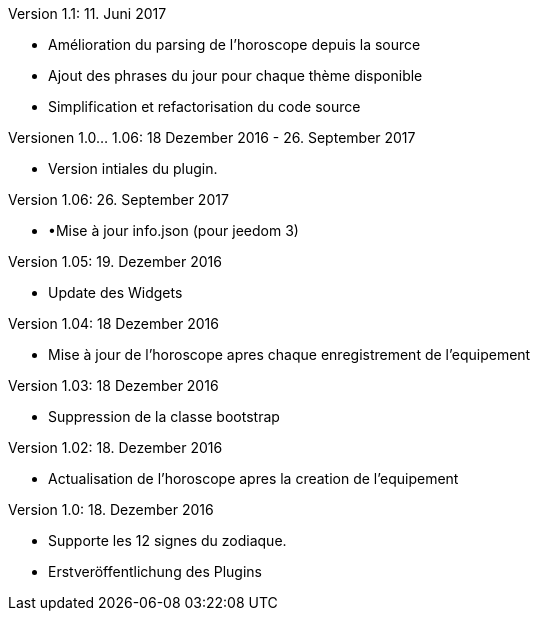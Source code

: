 Version 1.1: 11. Juni 2017
--
* Amélioration du parsing de l'horoscope depuis la source
* Ajout des phrases du jour pour chaque thème disponible
* Simplification et refactorisation du code source

Versionen 1.0... 1.06: 18 Dezember 2016 - 26. September 2017
--
* Version intiales du plugin.


Version 1.06: 26. September 2017
--
* •Mise à jour info.json (pour jeedom 3)


Version 1.05: 19. Dezember 2016
--
* Update des Widgets


Version 1.04: 18 Dezember 2016
--
* Mise à jour de l'horoscope apres chaque enregistrement de l'equipement


Version 1.03: 18 Dezember 2016
--
* Suppression de la classe bootstrap


Version 1.02: 18. Dezember 2016
--
* Actualisation de l'horoscope apres la creation de l'equipement


Version 1.0: 18. Dezember 2016
--
* Supporte les 12 signes du zodiaque.
* Erstveröffentlichung des Plugins